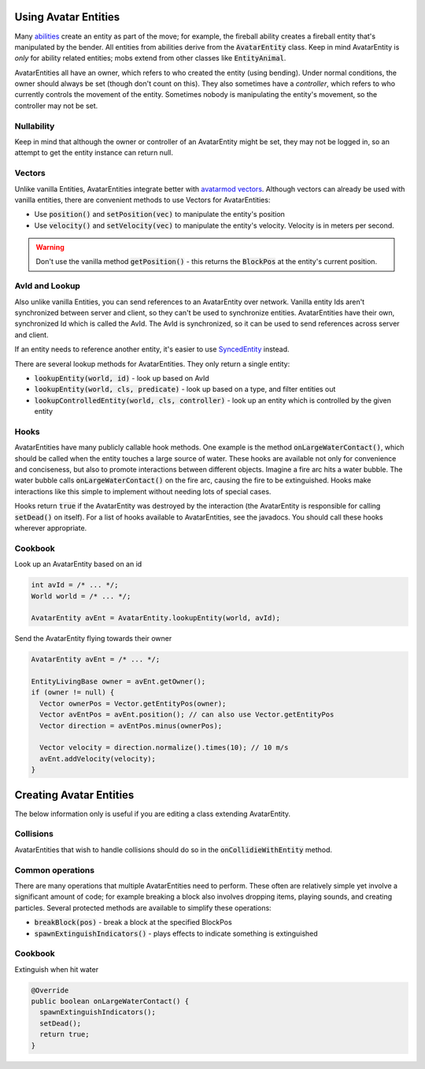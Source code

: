 Using Avatar Entities
=====================

Many `abilities <ability.html>`_ create an entity as part of the move; for example, the fireball ability creates a fireball entity that's manipulated by the bender. All entities from abilities derive from the :code:`AvatarEntity` class. Keep in mind AvatarEntity is *only* for ability related entities; mobs extend from other classes like :code:`EntityAnimal`.

AvatarEntities all have an owner, which refers to who created the entity (using bending). Under normal conditions, the owner should always be set (though don't count on this). They also sometimes have a *controller*, which refers to who currently controls the movement of the entity. Sometimes nobody is manipulating the entity's movement, so the controller may not be set.

Nullability
-----------

Keep in mind that although the owner or controller of an AvatarEntity might be set, they may not be logged in, so an attempt to get the entity instance can return null.

Vectors
-------

Unlike vanilla Entities, AvatarEntities integrate better with `avatarmod vectors <vector.html>`_. Although vectors can already be used with vanilla entities, there are convenient methods to use Vectors for AvatarEntities:

- Use :code:`position()` and :code:`setPosition(vec)` to manipulate the entity's position
- Use :code:`velocity()` and :code:`setVelocity(vec)` to manipulate the entity's velocity. Velocity is in meters per second.

.. warning:: Don't use the vanilla method :code:`getPosition()` - this returns the :code:`BlockPos` at the entity's current position.

AvId and Lookup
---------------

Also unlike vanilla Entities, you can send references to an AvatarEntity over network. Vanilla entity Ids aren't synchronized between server and client, so they can't be used to synchronize entities. AvatarEntities have their own, synchronized Id which is called the AvId. The AvId is synchronized, so it can be used to send references across server and client.

If an entity needs to reference another entity, it's easier to use `SyncedEntity <syncedentity.html>`_ instead.

There are several lookup methods for AvatarEntities. They only return a single entity:

- :code:`lookupEntity(world, id)` - look up based on AvId
- :code:`lookupEntity(world, cls, predicate)` - look up based on a type, and filter entities out
- :code:`lookupControlledEntity(world, cls, controller)` - look up an entity which is controlled by the given entity

Hooks
-----

AvatarEntities have many publicly callable hook methods. One example is the method :code:`onLargeWaterContact()`, which should be called when the entity touches a large source of water. These hooks are available not only for convenience and conciseness, but also to promote interactions between different objects. Imagine a fire arc hits a water bubble. The water bubble calls :code:`onLargeWaterContact()` on the fire arc, causing the fire to be extinguished. Hooks make interactions like this simple to implement without needing lots of special cases.

Hooks return :code:`true` if the AvatarEntity was destroyed by the interaction (the AvatarEntity is responsible for calling :code:`setDead()` on itself). For a list of hooks available to AvatarEntities, see the javadocs.  You should call these hooks wherever appropriate.

Cookbook
--------

Look up an AvatarEntity based on an id

.. code-block:: java

   int avId = /* ... */;
   World world = /* ... */;

   AvatarEntity avEnt = AvatarEntity.lookupEntity(world, avId);

Send the AvatarEntity flying towards their owner

.. code-block:: java

   AvatarEntity avEnt = /* ... */;

   EntityLivingBase owner = avEnt.getOwner();
   if (owner != null) {
     Vector ownerPos = Vector.getEntityPos(owner);
     Vector avEntPos = avEnt.position(); // can also use Vector.getEntityPos
     Vector direction = avEntPos.minus(ownerPos);

     Vector velocity = direction.normalize().times(10); // 10 m/s
     avEnt.addVelocity(velocity);
   }


Creating Avatar Entities
========================

The below information only is useful if you are editing a class extending AvatarEntity.

Collisions
----------

AvatarEntities that wish to handle collisions should do so in the :code:`onCollidieWithEntity` method.

Common operations
-----------------

There are many operations that multiple AvatarEntities need to perform. These often are relatively simple yet involve a significant amount of code; for example breaking a block also involves dropping items, playing sounds, and creating particles. Several protected methods are available to simplify these operations:

- :code:`breakBlock(pos)` - break a block at the specified BlockPos
- :code:`spawnExtinguishIndicators()` - plays effects to indicate something is extinguished

Cookbook
--------

Extinguish when hit water

.. code-block:: java

   @Override
   public boolean onLargeWaterContact() {
     spawnExtinguishIndicators();
     setDead();
     return true;
   }
